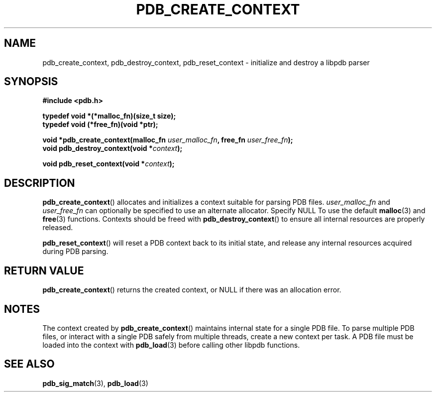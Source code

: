 .\" (C) Copyright 2020 Christian Sharpsten <christian.sharpsten@gmail.com>
.\"
.TH PDB_CREATE_CONTEXT 3 2020-04-04 libpdb

.SH NAME
pdb_create_context, pdb_destroy_context, pdb_reset_context \- initialize and destroy a libpdb parser

.SH SYNOPSIS
.nf
.B #include <pdb.h>
.PP
.B typedef void *(*malloc_fn)(size_t size);
.B typedef void (*free_fn)(void *ptr);
.PP
.BI "void *pdb_create_context(malloc_fn " user_malloc_fn ", free_fn " user_free_fn );
.BI "void pdb_destroy_context(void *" context );
.PP
.BI "void pdb_reset_context(void *" context );
.fi

.SH DESCRIPTION
.BR pdb_create_context ()
allocates and initializes a context suitable for parsing PDB files.
.I user_malloc_fn
and
.I user_free_fn
can optionally be specified to use an alternate allocator.
Specify NULL To use the default
.BR malloc (3)
and
.BR free (3)
functions.
Contexts should be freed with
.BR pdb_destroy_context ()
to ensure all internal resources are properly released.

.BR pdb_reset_context ()
will reset a PDB context back to its initial state, and release any internal
resources acquired during PDB parsing.

.SH RETURN VALUE
.BR pdb_create_context ()
returns the created context, or NULL if there was an allocation error.

.SH NOTES
The context created by
.BR pdb_create_context ()
maintains internal state for a single PDB file.
To parse multiple PDB files, or interact with a single PDB safely from multiple
threads, create a new context per task.
A PDB file must be loaded into the context with
.BR pdb_load (3)
before calling other libpdb functions.

.SH SEE ALSO
.BR pdb_sig_match (3),
.BR pdb_load (3)
